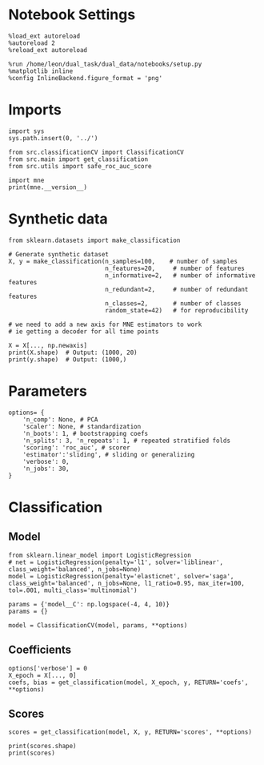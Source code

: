 #+STARTUP: fold
#+PROPERTY: header-args:ipython :results both :exports both :async yes :session decoder :kernel dual_data

* Notebook Settings

#+begin_src ipython
%load_ext autoreload
%autoreload 2
%reload_ext autoreload

%run /home/leon/dual_task/dual_data/notebooks/setup.py
%matplotlib inline
%config InlineBackend.figure_format = 'png'
#+end_src

#+RESULTS:
: The autoreload extension is already loaded. To reload it, use:
:   %reload_ext autoreload
: Python exe
: /home/leon/mambaforge/envs/dual_data/bin/python

* Imports
#+begin_src ipython
import sys
sys.path.insert(0, '../')

from src.classificationCV import ClassificationCV
from src.main import get_classification
from src.utils import safe_roc_auc_score
#+end_src

#+RESULTS:

#+begin_src ipython
import mne
print(mne.__version__)
#+end_src

#+RESULTS:
: 1.4.2

* Synthetic data

#+begin_src ipython
from sklearn.datasets import make_classification

# Generate synthetic dataset
X, y = make_classification(n_samples=100,    # number of samples
                           n_features=20,     # number of features
                           n_informative=2,   # number of informative features
                           n_redundant=2,     # number of redundant features
                           n_classes=2,       # number of classes
                           random_state=42)   # for reproducibility

# we need to add a new axis for MNE estimators to work
# ie getting a decoder for all time points

X = X[..., np.newaxis]
print(X.shape)  # Output: (1000, 20)
print(y.shape)  # Output: (1000,)
#+end_src

#+RESULTS:
: (100, 20, 1)
: (100,)

* Parameters

#+begin_src ipython
  options= {
      'n_comp': None, # PCA
      'scaler': None, # standardization
      'n_boots': 1, # bootstrapping coefs
      'n_splits': 3, 'n_repeats': 1, # repeated stratified folds
      'scoring': 'roc_auc', # scorer
      'estimator':'sliding', # sliding or generalizing
      'verbose': 0,
      'n_jobs': 30,
  }
#+end_src

#+RESULTS:

* Classification
** Model
#+begin_src ipython
  from sklearn.linear_model import LogisticRegression
  # net = LogisticRegression(penalty='l1', solver='liblinear', class_weight='balanced', n_jobs=None)
  model = LogisticRegression(penalty='elasticnet', solver='saga', class_weight='balanced', n_jobs=None, l1_ratio=0.95, max_iter=100, tol=.001, multi_class='multinomial')

  params = {'model__C': np.logspace(-4, 4, 10)}
  params = {}

  model = ClassificationCV(model, params, **options)
#+end_src

#+RESULTS:

** Coefficients

#+begin_src ipython
options['verbose'] = 0
X_epoch = X[..., 0]
coefs, bias = get_classification(model, X_epoch, y, RETURN='coefs', **options)
#+end_src

#+RESULTS:
: Fitting hyperparameters on single epoch ...
: Elapsed (with compilation) = 0h 0m 0s
: {}
: Elapsed (with compilation) = 0h 0m 0s

** Scores

#+begin_src ipython
scores = get_classification(model, X, y, RETURN='scores', **options)
#+end_src

#+RESULTS:
: Computing cv scores ...
: Elapsed (with compilation) = 0h 0m 0s
: Elapsed (with compilation) = 0h 0m 0s

#+begin_src ipython
print(scores.shape)
print(scores)
#+end_src

#+RESULTS:
: (3,)
: [1.         0.98897059 1.        ]
